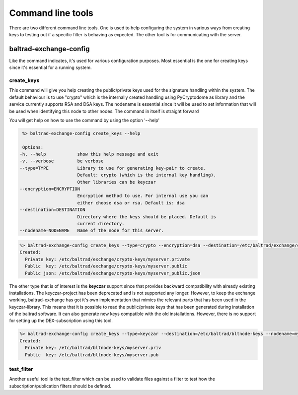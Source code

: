 Command line tools
==================

There are two different command line tools. One is used to help configuring the system in various ways from creating keys to testing out
if a specific filter is behaving as expected. The other tool is for communicating with the server.

-----------------------
baltrad-exchange-config
-----------------------

Like the command indicates, it's used for various configuration purposes. Most essential is the one for creating keys since it's essential
for a running system.

create_keys
___________
This command will give you help creating the public/private keys used for the signature handling within the system. The default behaviour is to use "crypto" which
is the internally created handling using PyCryptodome as library and the service currently supports RSA and DSA keys. The nodename is essential since it will
be used to set information that will be used when identifying this node to other nodes. The command in itself is straight forward

You will get help on how to use the command by using the option '--help'

.. code:: sh

   %> baltrad-exchange-config create_keys --help

   Options:
  -h, --help            show this help message and exit
  -v, --verbose         be verbose
  --type=TYPE           Library to use for generating key-pair to create.
                        Default: crypto (which is the internal key handling).
                        Other libraries can be keyczar
  --encryption=ENCRYPTION
                        Encryption method to use. For internal use you can
                        either choose dsa or rsa. Default is: dsa
  --destination=DESTINATION
                        Directory where the keys should be placed. Default is
                        current directory.
  --nodename=NODENAME   Name of the node for this server.

  

.. code:: sh

   %> baltrad-exchange-config create_keys --type=crypto --encryption=dsa --destination=/etc/baltrad/exchange/crypto-keys --nodename=myserver
   Created: 
     Private key: /etc/baltrad/exchange/crypto-keys/myserver.private
     Public  key: /etc/baltrad/exchange/crypto-keys/myserver.public
     Public json: /etc/baltrad/exchange/crypto-keys/myserver_public.json
     

The other type that is of interest is the **keyczar** support since that provides backward compatibility with already existing installations. The keyczar-project has 
been deprecated and is not supported any longer. However, to keep the exchange working, baltrad-exchange has got it's own implementation that mimics the relevant
parts that has been used in the keyczar-library. This means that it is possible to read the public/private keys that has been generated during installation of the
baltrad software. It can also generate new keys compatible with the old installations. However, there is no support for setting up the DEX-subscription using this tool. 
 
.. code:: sh

   %> baltrad-exchange-config create_keys --type=keyczar --destination=/etc/baltrad/bltnode-keys --nodename=myserver
   Created: 
     Private key: /etc/baltrad/bltnode-keys/myserver.priv
     Public  key: /etc/baltrad/bltnode-keys/myserver.pub

test_filter
_______________
Another useful tool is the test_filter which can be used to validate files against a filter to test how the subscription/publication filters should be defined.